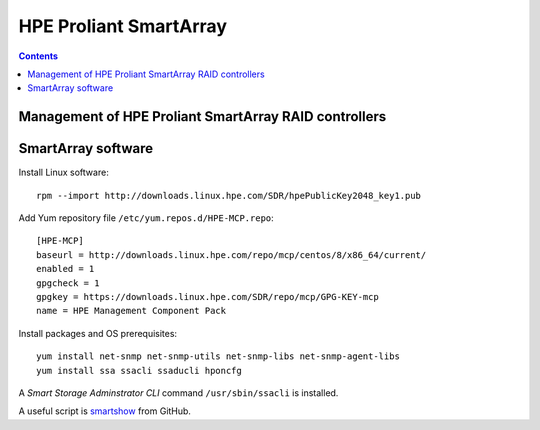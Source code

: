 ===================================
HPE Proliant SmartArray
===================================

.. Contents::

Management of HPE Proliant SmartArray RAID controllers
=======================================================

SmartArray software
========================

Install Linux software::

  rpm --import http://downloads.linux.hpe.com/SDR/hpePublicKey2048_key1.pub

Add Yum repository file ``/etc/yum.repos.d/HPE-MCP.repo``::

  [HPE-MCP]
  baseurl = http://downloads.linux.hpe.com/repo/mcp/centos/8/x86_64/current/
  enabled = 1
  gpgcheck = 1
  gpgkey = https://downloads.linux.hpe.com/SDR/repo/mcp/GPG-KEY-mcp
  name = HPE Management Component Pack

Install packages and OS prerequisites::

  yum install net-snmp net-snmp-utils net-snmp-libs net-snmp-agent-libs
  yum install ssa ssacli ssaducli hponcfg

A *Smart Storage Adminstrator CLI* command ``/usr/sbin/ssacli`` is installed.

A useful script is smartshow_ from GitHub.

.. _smartshow: https://github.com/OleHolmNielsen/HPE_Proliant


